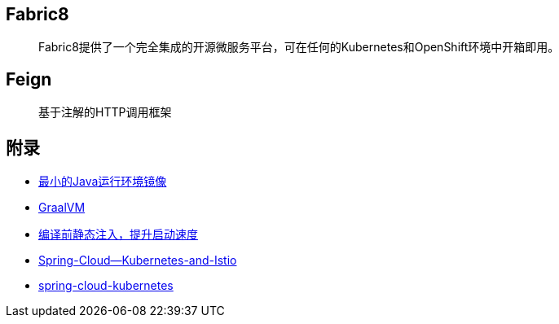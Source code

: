 == Fabric8

> Fabric8提供了一个完全集成的开源微服务平台，可在任何的Kubernetes和OpenShift环境中开箱即用。

== Feign

> 基于注解的HTTP调用框架

== 附录

* https://openjdk.java.net/projects/portola/[最小的Java运行环境镜像]
* https://www.graalvm.org/[GraalVM]
* https://github.com/google/dagger[编译前静态注入，提升启动速度]
* https://www.jfokus.se/jfokus20-preso/Getting-the-best-out-of-Spring-Cloud--Kubernetes-and-Istio.pdf[Spring-Cloud--Kubernetes-and-Istio]
* https://github.com/spring-cloud/spring-cloud-kubernetes[spring-cloud-kubernetes]